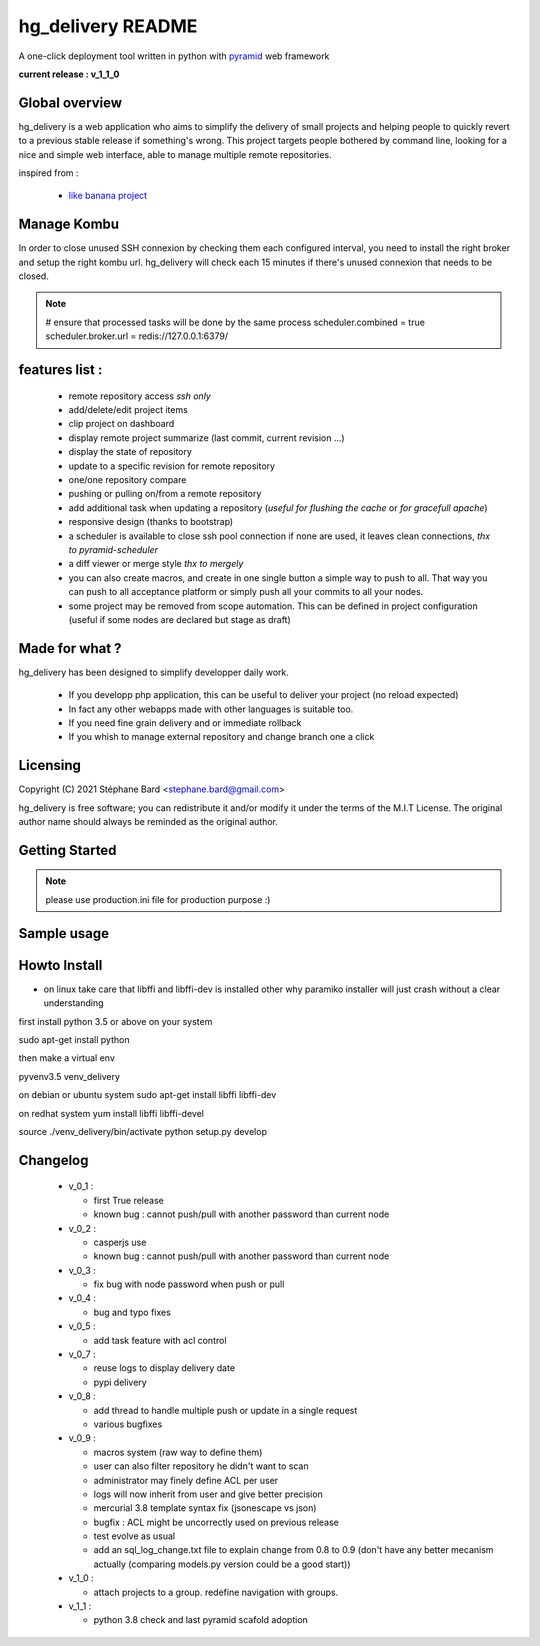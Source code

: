 hg_delivery README
==================

A one-click deployment tool written in python with `pyramid <http://www.pylonsproject.org>`_ web framework

**current release : v_1_1_0**

Global overview
---------------

hg_delivery is a web application who aims to simplify the delivery of small projects and helping people to quickly
revert to a previous stable release if something's wrong. This project targets people bothered by command line, looking
for a nice and simple web interface, able to manage multiple remote repositories. 

inspired from :

  - `like banana project <https://github.com/sniku/Likebanana>`_



Manage Kombu
------------

In order to close unused SSH connexion by checking them each configured interval, you need to install
the right broker and setup the right kombu url.
hg_delivery will check each 15 minutes if there's unused connexion that needs to be closed.


.. note::

  # ensure that processed tasks will be done by the same process
  scheduler.combined   = true
  scheduler.broker.url = redis://127.0.0.1:6379/


features list :
---------------


  - remote repository access *ssh only*

  - add/delete/edit project items

  - clip project on dashboard

  - display remote project summarize (last commit, current revision ...)

  - display the state of repository

  - update to a specific revision for remote repository

  - one/one repository compare

  - pushing or pulling on/from a remote repository

  - add additional task when updating a repository (*useful for flushing the cache* or *for gracefull apache*)

  - responsive design (thanks to bootstrap)

  - a scheduler is available to close ssh pool connection if none are used, it leaves clean connections, *thx to pyramid-scheduler*

  - a diff viewer or merge style *thx to mergely* 

  - you can also create macros, and create in one single button a simple way to push to all. That way
    you can push to all acceptance platform or simply push all your commits to all your nodes.

  - some project may be removed from scope automation. This can be defined in project configuration 
    (useful if some nodes are declared but stage as draft)

Made for what ?
---------------

hg_delivery has been designed to simplify developper daily work.

 - If you developp php application, this can be useful to deliver your project (no reload expected)

 - In fact any other webapps made with other languages is suitable too.

 - If you need fine grain delivery and or immediate rollback

 - If you whish to manage external repository and change branch one a click

Licensing
---------

Copyright (C) 2021  Stéphane Bard <stephane.bard@gmail.com>

hg_delivery is free software; you can redistribute it and/or modify it under the terms of the M.I.T License. The
original author name should always be reminded as the original author.

Getting Started
---------------

.. code-bloc::bash

    hg clone https://bitbucket.org/tuck/hg_delivery

    cd hg_delivery

    $VENV/bin/python setup.py develop

    $VENV/bin/initialize_hg_delivery_db development.ini

    $VENV/bin/pserve development.ini



.. note:: please use production.ini file for production purpose :)

Sample usage
------------

.. image:: documentation/repoistories_illustration.jpg

Howto Install
-------------

- on linux take care that libffi and libffi-dev is installed other why paramiko installer will just crash
  without a clear understanding

first install python 3.5 or above on your system

sudo apt-get install python

then make a virtual env

pyvenv3.5 venv_delivery

on debian or ubuntu system
sudo apt-get install libffi libffi-dev

on redhat system
yum install libffi libffi-devel

source ./venv_delivery/bin/activate
python setup.py develop

Changelog
---------

  - v_0_1 :

    - first True release

    - known bug : cannot push/pull with another password than current node

  - v_0_2 :

    - casperjs use

    - known bug : cannot push/pull with another password than current node

  - v_0_3 :

    - fix bug with node password when push or pull

  - v_0_4 :

    - bug and typo fixes

  - v_0_5 :

    - add task feature with acl control

  - v_0_7 :

    - reuse logs to display delivery date

    - pypi delivery

  - v_0_8 :

    - add thread to handle multiple push or update in a single request

    - various bugfixes

  - v_0_9 :

    - macros system (raw way to define them)

    - user can also filter repository he didn't want to scan

    - administrator may finely define ACL per user

    - logs will now inherit from user and give better precision

    - mercurial 3.8 template syntax fix (jsonescape vs json)

    - bugfix : ACL might be uncorrectly used on previous release

    - test evolve as usual

    - add an sql_log_change.txt file to explain change from 0.8 to 0.9 (don't have any better mecanism actually
      (comparing models.py version could be a good start))

  - v_1_0 :

    - attach projects to a group. redefine navigation with groups. 

  - v_1_1 :

    - python 3.8 check and last pyramid scafold adoption

